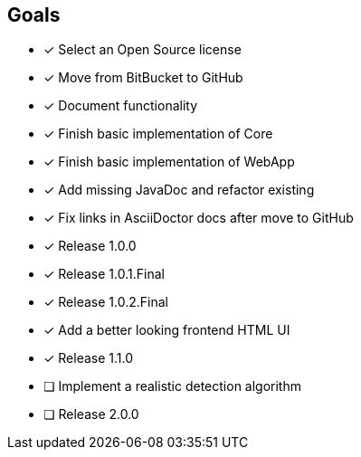 == Goals

* [x] Select an Open Source license
* [x] Move from BitBucket to GitHub
* [x] Document functionality
* [x] Finish basic implementation of Core
* [x] Finish basic implementation of WebApp
* [x] Add missing JavaDoc and refactor existing
* [x] Fix links in AsciiDoctor docs after move to GitHub
* [x] Release 1.0.0
* [x] Release 1.0.1.Final
* [x] Release 1.0.2.Final
* [x] Add a better looking frontend HTML UI
* [x] Release 1.1.0
* [ ] Implement a realistic detection algorithm
* [ ] Release 2.0.0
